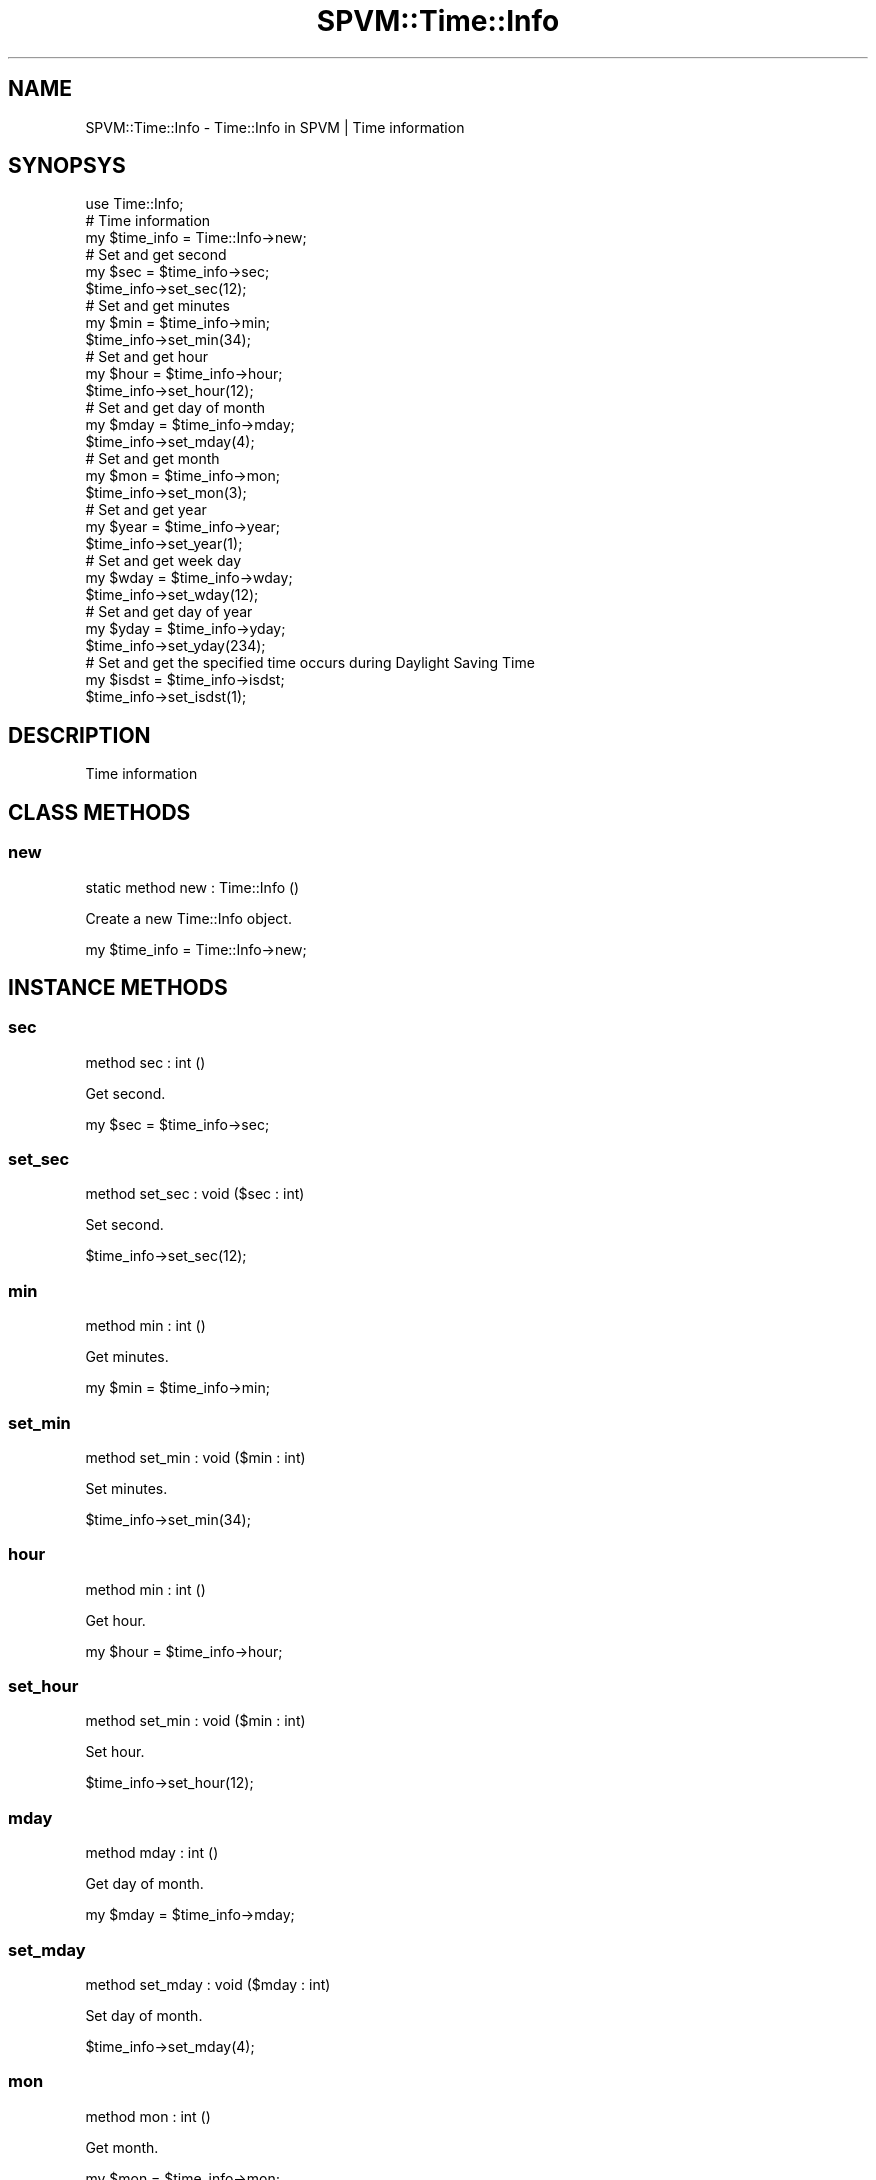.\" Automatically generated by Pod::Man 4.14 (Pod::Simple 3.40)
.\"
.\" Standard preamble:
.\" ========================================================================
.de Sp \" Vertical space (when we can't use .PP)
.if t .sp .5v
.if n .sp
..
.de Vb \" Begin verbatim text
.ft CW
.nf
.ne \\$1
..
.de Ve \" End verbatim text
.ft R
.fi
..
.\" Set up some character translations and predefined strings.  \*(-- will
.\" give an unbreakable dash, \*(PI will give pi, \*(L" will give a left
.\" double quote, and \*(R" will give a right double quote.  \*(C+ will
.\" give a nicer C++.  Capital omega is used to do unbreakable dashes and
.\" therefore won't be available.  \*(C` and \*(C' expand to `' in nroff,
.\" nothing in troff, for use with C<>.
.tr \(*W-
.ds C+ C\v'-.1v'\h'-1p'\s-2+\h'-1p'+\s0\v'.1v'\h'-1p'
.ie n \{\
.    ds -- \(*W-
.    ds PI pi
.    if (\n(.H=4u)&(1m=24u) .ds -- \(*W\h'-12u'\(*W\h'-12u'-\" diablo 10 pitch
.    if (\n(.H=4u)&(1m=20u) .ds -- \(*W\h'-12u'\(*W\h'-8u'-\"  diablo 12 pitch
.    ds L" ""
.    ds R" ""
.    ds C` ""
.    ds C' ""
'br\}
.el\{\
.    ds -- \|\(em\|
.    ds PI \(*p
.    ds L" ``
.    ds R" ''
.    ds C`
.    ds C'
'br\}
.\"
.\" Escape single quotes in literal strings from groff's Unicode transform.
.ie \n(.g .ds Aq \(aq
.el       .ds Aq '
.\"
.\" If the F register is >0, we'll generate index entries on stderr for
.\" titles (.TH), headers (.SH), subsections (.SS), items (.Ip), and index
.\" entries marked with X<> in POD.  Of course, you'll have to process the
.\" output yourself in some meaningful fashion.
.\"
.\" Avoid warning from groff about undefined register 'F'.
.de IX
..
.nr rF 0
.if \n(.g .if rF .nr rF 1
.if (\n(rF:(\n(.g==0)) \{\
.    if \nF \{\
.        de IX
.        tm Index:\\$1\t\\n%\t"\\$2"
..
.        if !\nF==2 \{\
.            nr % 0
.            nr F 2
.        \}
.    \}
.\}
.rr rF
.\" ========================================================================
.\"
.IX Title "SPVM::Time::Info 3"
.TH SPVM::Time::Info 3 "2022-01-28" "perl v5.32.0" "User Contributed Perl Documentation"
.\" For nroff, turn off justification.  Always turn off hyphenation; it makes
.\" way too many mistakes in technical documents.
.if n .ad l
.nh
.SH "NAME"
SPVM::Time::Info \- Time::Info in SPVM | Time information
.SH "SYNOPSYS"
.IX Header "SYNOPSYS"
.Vb 1
\&  use Time::Info;
\&  
\&  # Time information
\&  my $time_info = Time::Info\->new;
\&  
\&  # Set and get second
\&  my $sec = $time_info\->sec;
\&  $time_info\->set_sec(12);
\&  
\&  # Set and get minutes
\&  my $min = $time_info\->min;
\&  $time_info\->set_min(34);
\&  
\&  # Set and get hour
\&  my $hour = $time_info\->hour;
\&  $time_info\->set_hour(12);
\&
\&  # Set and get day of month
\&  my $mday = $time_info\->mday;
\&  $time_info\->set_mday(4);
\&
\&  # Set and get month
\&  my $mon = $time_info\->mon;
\&  $time_info\->set_mon(3);
\&
\&  # Set and get year
\&  my $year = $time_info\->year;
\&  $time_info\->set_year(1);
\&
\&  # Set and get week day
\&  my $wday = $time_info\->wday;
\&  $time_info\->set_wday(12);
\&
\&  # Set and get day of year
\&  my $yday = $time_info\->yday;
\&  $time_info\->set_yday(234);
\&
\&  # Set and get the specified time occurs during Daylight Saving Time
\&  my $isdst = $time_info\->isdst;
\&  $time_info\->set_isdst(1);
.Ve
.SH "DESCRIPTION"
.IX Header "DESCRIPTION"
Time information
.SH "CLASS METHODS"
.IX Header "CLASS METHODS"
.SS "new"
.IX Subsection "new"
.Vb 1
\&  static method new : Time::Info ()
.Ve
.PP
Create a new Time::Info object.
.PP
.Vb 1
\&  my $time_info = Time::Info\->new;
.Ve
.SH "INSTANCE METHODS"
.IX Header "INSTANCE METHODS"
.SS "sec"
.IX Subsection "sec"
.Vb 1
\&  method sec : int ()
.Ve
.PP
Get second.
.PP
.Vb 1
\&  my $sec = $time_info\->sec;
.Ve
.SS "set_sec"
.IX Subsection "set_sec"
.Vb 1
\&  method set_sec : void ($sec : int)
.Ve
.PP
Set second.
.PP
.Vb 1
\&  $time_info\->set_sec(12);
.Ve
.SS "min"
.IX Subsection "min"
.Vb 1
\&  method min : int ()
.Ve
.PP
Get minutes.
.PP
.Vb 1
\&  my $min = $time_info\->min;
.Ve
.SS "set_min"
.IX Subsection "set_min"
.Vb 1
\&  method set_min : void ($min : int)
.Ve
.PP
Set minutes.
.PP
.Vb 1
\&  $time_info\->set_min(34);
.Ve
.SS "hour"
.IX Subsection "hour"
.Vb 1
\&  method min : int ()
.Ve
.PP
Get hour.
.PP
.Vb 1
\&  my $hour = $time_info\->hour;
.Ve
.SS "set_hour"
.IX Subsection "set_hour"
.Vb 1
\&  method set_min : void ($min : int)
.Ve
.PP
Set hour.
.PP
.Vb 1
\&  $time_info\->set_hour(12);
.Ve
.SS "mday"
.IX Subsection "mday"
.Vb 1
\&  method mday : int ()
.Ve
.PP
Get day of month.
.PP
.Vb 1
\&  my $mday = $time_info\->mday;
.Ve
.SS "set_mday"
.IX Subsection "set_mday"
.Vb 1
\&  method set_mday : void ($mday : int)
.Ve
.PP
Set day of month.
.PP
.Vb 1
\&  $time_info\->set_mday(4);
.Ve
.SS "mon"
.IX Subsection "mon"
.Vb 1
\&  method mon : int ()
.Ve
.PP
Get month.
.PP
.Vb 1
\&  my $mon = $time_info\->mon;
.Ve
.SS "set_mon"
.IX Subsection "set_mon"
.Vb 1
\&  method set_mon : void ($mon : int)
.Ve
.PP
Set month.
.PP
.Vb 1
\&  $time_info\->set_mon(3);
.Ve
.SS "year"
.IX Subsection "year"
.Vb 1
\&  method year : int ()
.Ve
.PP
Get year.
.PP
.Vb 1
\&  my $year = $time_info\->year;
.Ve
.SS "set_year"
.IX Subsection "set_year"
.Vb 1
\&  method set_year : void ($year : int)
.Ve
.PP
Set year.
.PP
.Vb 1
\&  $time_info\->set_year(1);
.Ve
.SS "wday"
.IX Subsection "wday"
.Vb 1
\&  method wday : int ()
.Ve
.PP
Get weekday.
.PP
.Vb 1
\&  my $wday = $time_info\->wday;
.Ve
.SS "set_wday"
.IX Subsection "set_wday"
.Vb 1
\&  method set_wday : void ($wday : int)
.Ve
.PP
Set weekday.
.PP
.Vb 1
\&  $time_info\->set_wday(12);
.Ve
.SS "yday"
.IX Subsection "yday"
.Vb 1
\&  method wday : int ()
.Ve
.PP
Get day of year.
.PP
.Vb 1
\&  my $yday = $time_info\->yday;
.Ve
.SS "set_yday"
.IX Subsection "set_yday"
.Vb 1
\&  method set_wday : void ($wday : int)
.Ve
.PP
Set day of year.
.PP
.Vb 1
\&  $time_info\->set_yday(234);
.Ve
.SS "isdst"
.IX Subsection "isdst"
.Vb 1
\&  method isdst : int ()
.Ve
.PP
Set the value if the specified time occurs during Daylight Saving Time
.PP
.Vb 1
\&  my $isdst = $time_info\->isdst;
.Ve
.SS "set_isdst"
.IX Subsection "set_isdst"
.Vb 1
\&  method set_isdst : void ($isdst : int)
.Ve
.PP
Get the value if the specified time occurs during Daylight Saving Time.
.PP
.Vb 1
\&  $time_info\->set_isdst(1);
.Ve
